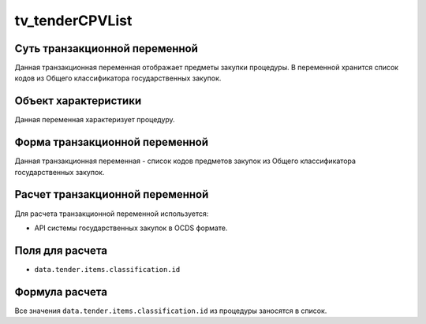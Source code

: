 .. _tv_tenderCPVList

================
tv_tenderCPVList
================

******************************
Суть транзакционной переменной
******************************

Данная транзакционная переменная отображает предметы закупки процедуры. В переменной хранится список кодов из Общего классификатора государственных закупок.

*********************
Объект характеристики
*********************

Данная переменная характеризует процедуру.

*******************************
Форма транзакционной переменной
*******************************

Данная транзакционная переменная - список кодов предметов закупок из Общего классификатора государственных закупок.

********************************
Расчет транзакционной переменной
********************************

Для расчета транзакционной переменной используется:

- API системы государственных закупок в OCDS формате.

****************
Поля для расчета
****************

- ``data.tender.items.classification.id``

***************
Формула расчета
***************

Все значения ``data.tender.items.classification.id`` из процедуры заносятся в список.
